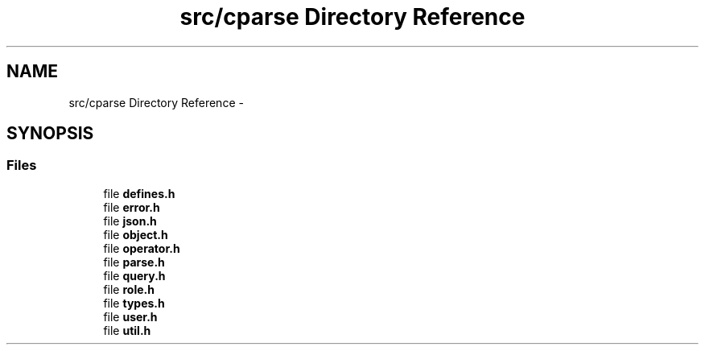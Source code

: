 .TH "src/cparse Directory Reference" 3 "Thu Jul 23 2015" "Version 0.1" "cParse" \" -*- nroff -*-
.ad l
.nh
.SH NAME
src/cparse Directory Reference \- 
.SH SYNOPSIS
.br
.PP
.SS "Files"

.in +1c
.ti -1c
.RI "file \fBdefines\&.h\fP"
.br
.ti -1c
.RI "file \fBerror\&.h\fP"
.br
.ti -1c
.RI "file \fBjson\&.h\fP"
.br
.ti -1c
.RI "file \fBobject\&.h\fP"
.br
.ti -1c
.RI "file \fBoperator\&.h\fP"
.br
.ti -1c
.RI "file \fBparse\&.h\fP"
.br
.ti -1c
.RI "file \fBquery\&.h\fP"
.br
.ti -1c
.RI "file \fBrole\&.h\fP"
.br
.ti -1c
.RI "file \fBtypes\&.h\fP"
.br
.ti -1c
.RI "file \fBuser\&.h\fP"
.br
.ti -1c
.RI "file \fButil\&.h\fP"
.br
.in -1c
